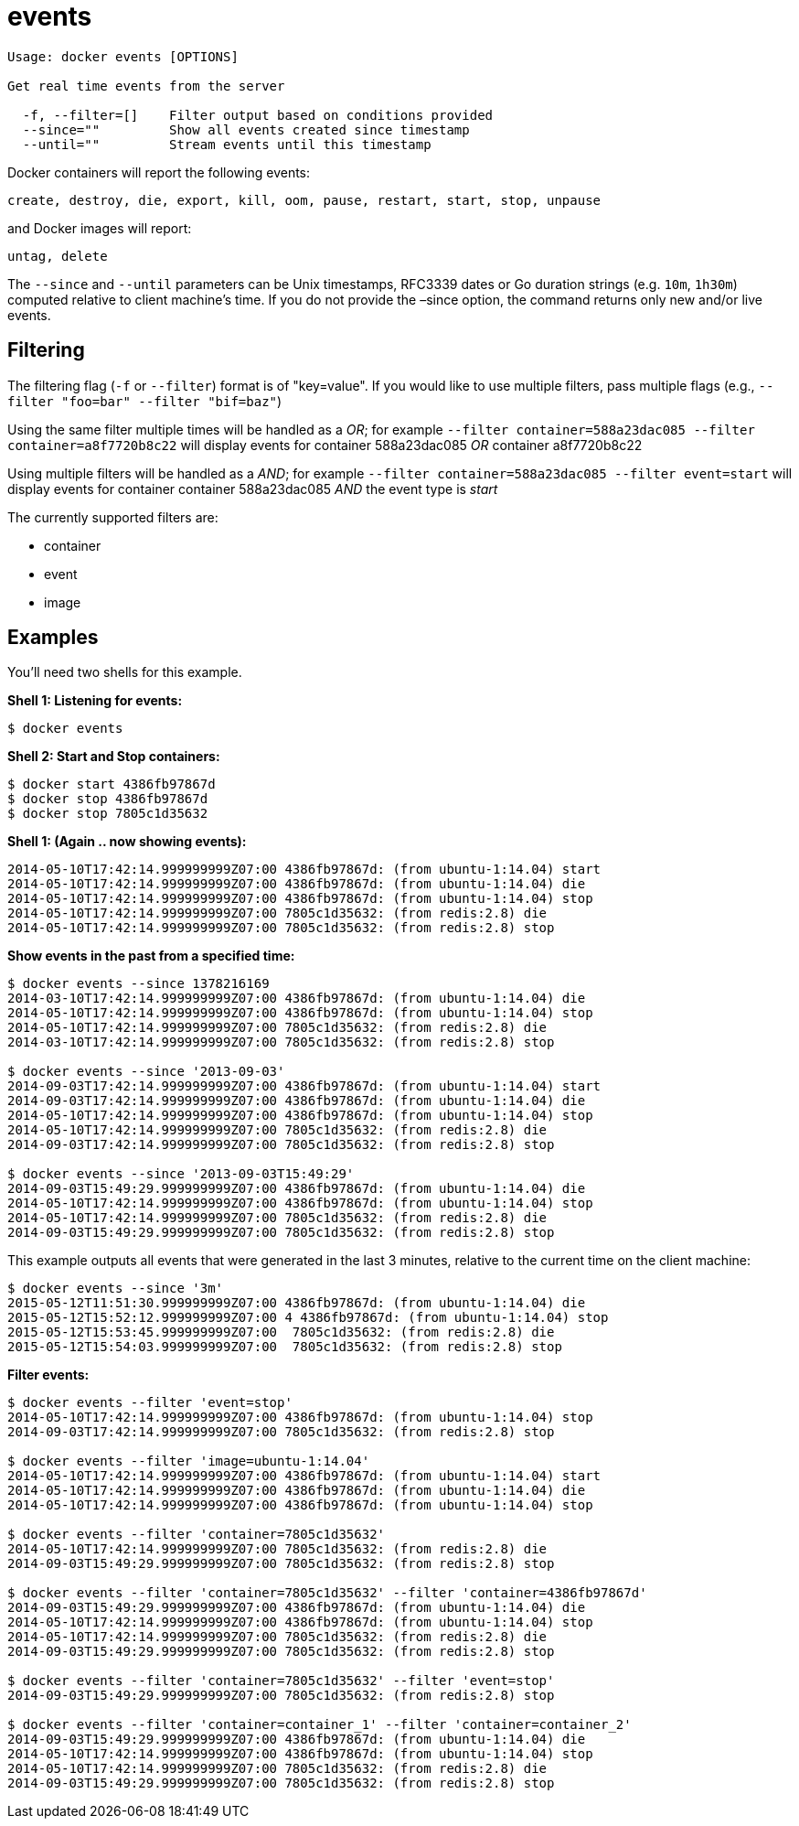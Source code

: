 = events

----
Usage: docker events [OPTIONS]

Get real time events from the server

  -f, --filter=[]    Filter output based on conditions provided
  --since=""         Show all events created since timestamp
  --until=""         Stream events until this timestamp
----

Docker containers will report the following events:

----
create, destroy, die, export, kill, oom, pause, restart, start, stop, unpause
----

and Docker images will report:

----
untag, delete
----

The `--since` and `--until` parameters can be Unix timestamps, RFC3339
dates or Go duration strings (e.g. `10m`, `1h30m`) computed relative to
client machine’s time. If you do not provide the –since option, the command
returns only new and/or live events.

== Filtering

The filtering flag (`-f` or `--filter`) format is of "key=value". If you would
like to use multiple filters, pass multiple flags (e.g.,
`--filter &quot;foo=bar&quot; --filter &quot;bif=baz&quot;`)

Using the same filter multiple times will be handled as a _OR_; for example
`--filter container=588a23dac085 --filter container=a8f7720b8c22` will display
events for container 588a23dac085 _OR_ container a8f7720b8c22

Using multiple filters will be handled as a _AND_; for example
`--filter container=588a23dac085 --filter event=start` will display events for
container container 588a23dac085 _AND_ the event type is _start_

The currently supported filters are:

* container
* event
* image

== Examples

You'll need two shells for this example.

*Shell 1: Listening for events:*

----
$ docker events
----

*Shell 2: Start and Stop containers:*

----
$ docker start 4386fb97867d
$ docker stop 4386fb97867d
$ docker stop 7805c1d35632
----

*Shell 1: (Again .. now showing events):*

----
2014-05-10T17:42:14.999999999Z07:00 4386fb97867d: (from ubuntu-1:14.04) start
2014-05-10T17:42:14.999999999Z07:00 4386fb97867d: (from ubuntu-1:14.04) die
2014-05-10T17:42:14.999999999Z07:00 4386fb97867d: (from ubuntu-1:14.04) stop
2014-05-10T17:42:14.999999999Z07:00 7805c1d35632: (from redis:2.8) die
2014-05-10T17:42:14.999999999Z07:00 7805c1d35632: (from redis:2.8) stop
----

*Show events in the past from a specified time:*

----
$ docker events --since 1378216169
2014-03-10T17:42:14.999999999Z07:00 4386fb97867d: (from ubuntu-1:14.04) die
2014-05-10T17:42:14.999999999Z07:00 4386fb97867d: (from ubuntu-1:14.04) stop
2014-05-10T17:42:14.999999999Z07:00 7805c1d35632: (from redis:2.8) die
2014-03-10T17:42:14.999999999Z07:00 7805c1d35632: (from redis:2.8) stop

$ docker events --since '2013-09-03'
2014-09-03T17:42:14.999999999Z07:00 4386fb97867d: (from ubuntu-1:14.04) start
2014-09-03T17:42:14.999999999Z07:00 4386fb97867d: (from ubuntu-1:14.04) die
2014-05-10T17:42:14.999999999Z07:00 4386fb97867d: (from ubuntu-1:14.04) stop
2014-05-10T17:42:14.999999999Z07:00 7805c1d35632: (from redis:2.8) die
2014-09-03T17:42:14.999999999Z07:00 7805c1d35632: (from redis:2.8) stop

$ docker events --since '2013-09-03T15:49:29'
2014-09-03T15:49:29.999999999Z07:00 4386fb97867d: (from ubuntu-1:14.04) die
2014-05-10T17:42:14.999999999Z07:00 4386fb97867d: (from ubuntu-1:14.04) stop
2014-05-10T17:42:14.999999999Z07:00 7805c1d35632: (from redis:2.8) die
2014-09-03T15:49:29.999999999Z07:00 7805c1d35632: (from redis:2.8) stop
----

This example outputs all events that were generated in the last 3 minutes,
relative to the current time on the client machine:

----
$ docker events --since '3m'
2015-05-12T11:51:30.999999999Z07:00 4386fb97867d: (from ubuntu-1:14.04) die
2015-05-12T15:52:12.999999999Z07:00 4 4386fb97867d: (from ubuntu-1:14.04) stop
2015-05-12T15:53:45.999999999Z07:00  7805c1d35632: (from redis:2.8) die
2015-05-12T15:54:03.999999999Z07:00  7805c1d35632: (from redis:2.8) stop
----

*Filter events:*

----
$ docker events --filter 'event=stop'
2014-05-10T17:42:14.999999999Z07:00 4386fb97867d: (from ubuntu-1:14.04) stop
2014-09-03T17:42:14.999999999Z07:00 7805c1d35632: (from redis:2.8) stop

$ docker events --filter 'image=ubuntu-1:14.04'
2014-05-10T17:42:14.999999999Z07:00 4386fb97867d: (from ubuntu-1:14.04) start
2014-05-10T17:42:14.999999999Z07:00 4386fb97867d: (from ubuntu-1:14.04) die
2014-05-10T17:42:14.999999999Z07:00 4386fb97867d: (from ubuntu-1:14.04) stop

$ docker events --filter 'container=7805c1d35632'
2014-05-10T17:42:14.999999999Z07:00 7805c1d35632: (from redis:2.8) die
2014-09-03T15:49:29.999999999Z07:00 7805c1d35632: (from redis:2.8) stop

$ docker events --filter 'container=7805c1d35632' --filter 'container=4386fb97867d'
2014-09-03T15:49:29.999999999Z07:00 4386fb97867d: (from ubuntu-1:14.04) die
2014-05-10T17:42:14.999999999Z07:00 4386fb97867d: (from ubuntu-1:14.04) stop
2014-05-10T17:42:14.999999999Z07:00 7805c1d35632: (from redis:2.8) die
2014-09-03T15:49:29.999999999Z07:00 7805c1d35632: (from redis:2.8) stop

$ docker events --filter 'container=7805c1d35632' --filter 'event=stop'
2014-09-03T15:49:29.999999999Z07:00 7805c1d35632: (from redis:2.8) stop

$ docker events --filter 'container=container_1' --filter 'container=container_2'
2014-09-03T15:49:29.999999999Z07:00 4386fb97867d: (from ubuntu-1:14.04) die
2014-05-10T17:42:14.999999999Z07:00 4386fb97867d: (from ubuntu-1:14.04) stop
2014-05-10T17:42:14.999999999Z07:00 7805c1d35632: (from redis:2.8) die
2014-09-03T15:49:29.999999999Z07:00 7805c1d35632: (from redis:2.8) stop
----